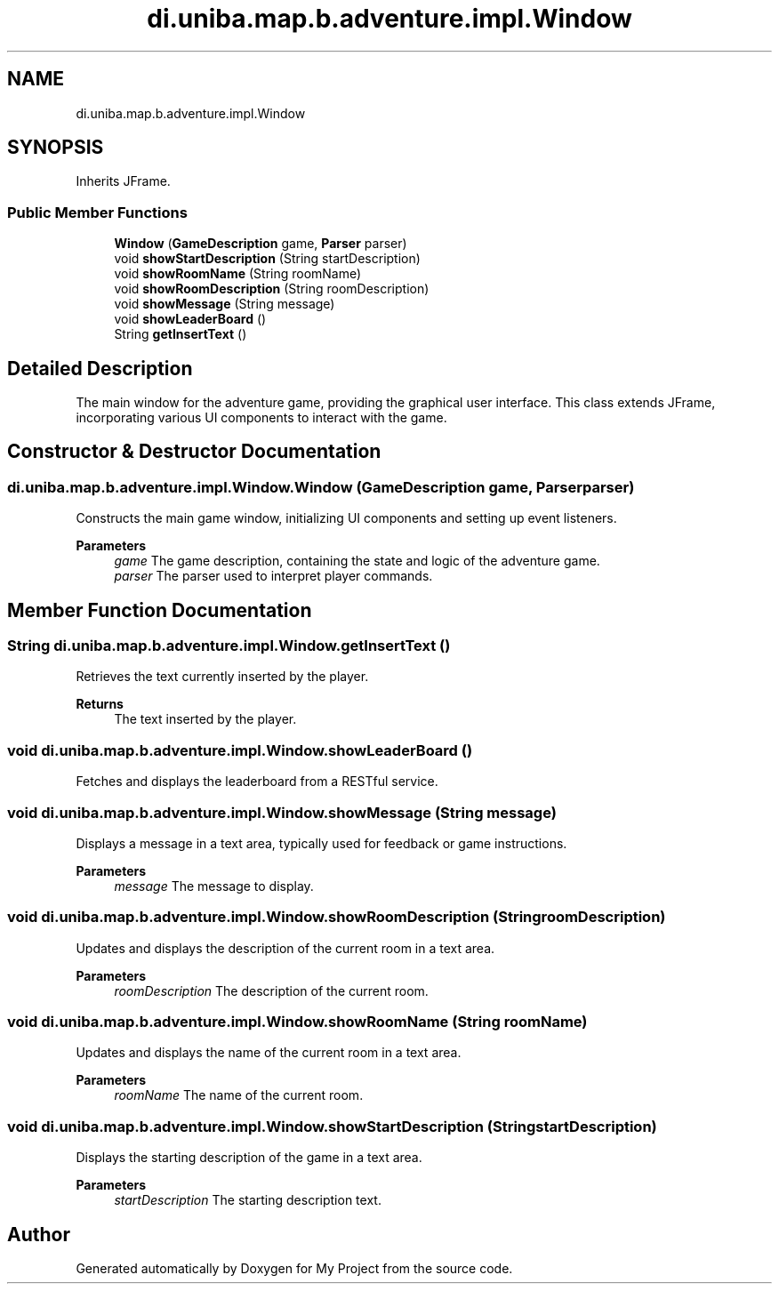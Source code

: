 .TH "di.uniba.map.b.adventure.impl.Window" 3 "My Project" \" -*- nroff -*-
.ad l
.nh
.SH NAME
di.uniba.map.b.adventure.impl.Window
.SH SYNOPSIS
.br
.PP
.PP
Inherits JFrame\&.
.SS "Public Member Functions"

.in +1c
.ti -1c
.RI "\fBWindow\fP (\fBGameDescription\fP game, \fBParser\fP parser)"
.br
.ti -1c
.RI "void \fBshowStartDescription\fP (String startDescription)"
.br
.ti -1c
.RI "void \fBshowRoomName\fP (String roomName)"
.br
.ti -1c
.RI "void \fBshowRoomDescription\fP (String roomDescription)"
.br
.ti -1c
.RI "void \fBshowMessage\fP (String message)"
.br
.ti -1c
.RI "void \fBshowLeaderBoard\fP ()"
.br
.ti -1c
.RI "String \fBgetInsertText\fP ()"
.br
.in -1c
.SH "Detailed Description"
.PP 
The main window for the adventure game, providing the graphical user interface\&. This class extends JFrame, incorporating various UI components to interact with the game\&. 
.SH "Constructor & Destructor Documentation"
.PP 
.SS "di\&.uniba\&.map\&.b\&.adventure\&.impl\&.Window\&.Window (\fBGameDescription\fP game, \fBParser\fP parser)"
Constructs the main game window, initializing UI components and setting up event listeners\&. 
.PP
\fBParameters\fP
.RS 4
\fIgame\fP The game description, containing the state and logic of the adventure game\&. 
.br
\fIparser\fP The parser used to interpret player commands\&. 
.RE
.PP

.SH "Member Function Documentation"
.PP 
.SS "String di\&.uniba\&.map\&.b\&.adventure\&.impl\&.Window\&.getInsertText ()"
Retrieves the text currently inserted by the player\&. 
.PP
\fBReturns\fP
.RS 4
The text inserted by the player\&. 
.RE
.PP

.SS "void di\&.uniba\&.map\&.b\&.adventure\&.impl\&.Window\&.showLeaderBoard ()"
Fetches and displays the leaderboard from a RESTful service\&. 
.SS "void di\&.uniba\&.map\&.b\&.adventure\&.impl\&.Window\&.showMessage (String message)"
Displays a message in a text area, typically used for feedback or game instructions\&. 
.PP
\fBParameters\fP
.RS 4
\fImessage\fP The message to display\&. 
.RE
.PP

.SS "void di\&.uniba\&.map\&.b\&.adventure\&.impl\&.Window\&.showRoomDescription (String roomDescription)"
Updates and displays the description of the current room in a text area\&. 
.PP
\fBParameters\fP
.RS 4
\fIroomDescription\fP The description of the current room\&. 
.RE
.PP

.SS "void di\&.uniba\&.map\&.b\&.adventure\&.impl\&.Window\&.showRoomName (String roomName)"
Updates and displays the name of the current room in a text area\&. 
.PP
\fBParameters\fP
.RS 4
\fIroomName\fP The name of the current room\&. 
.RE
.PP

.SS "void di\&.uniba\&.map\&.b\&.adventure\&.impl\&.Window\&.showStartDescription (String startDescription)"
Displays the starting description of the game in a text area\&. 
.PP
\fBParameters\fP
.RS 4
\fIstartDescription\fP The starting description text\&. 
.RE
.PP


.SH "Author"
.PP 
Generated automatically by Doxygen for My Project from the source code\&.
